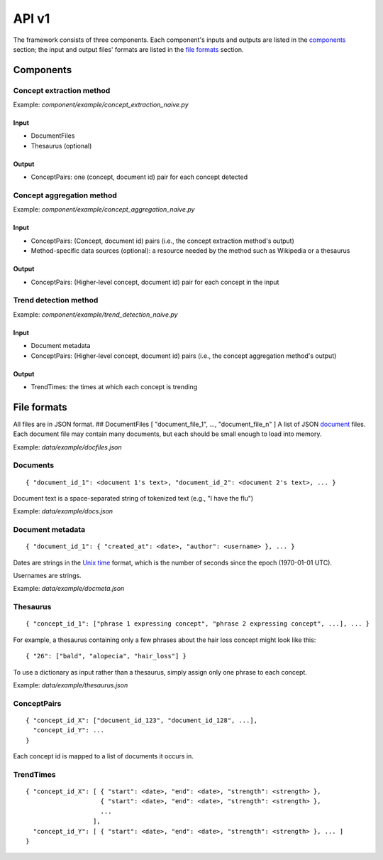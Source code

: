 API v1
''''''

The framework consists of three components. Each component's inputs and
outputs are listed in the `components <#components>`__ section; the
input and output files' formats are listed in the `file
formats <#fileformats>`__ section.

Components 
===========

Concept extraction method
-------------------------

Example: *component/example/concept\_extraction\_naive.py*

Input
~~~~~

-  DocumentFiles
-  Thesaurus (optional)

Output
~~~~~~

-  ConceptPairs: one (concept, document id) pair for each concept
   detected

Concept aggregation method
--------------------------

Example: *component/example/concept\_aggregation\_naive.py*

Input
~~~~~

-  ConceptPairs: (Concept, document id) pairs (i.e., the concept
   extraction method's output)
-  Method-specific data sources (optional): a resource needed by the
   method such as Wikipedia or a thesaurus

Output
~~~~~~

-  ConceptPairs: (Higher-level concept, document id) pair for each
   concept in the input

Trend detection method
----------------------

Example: *component/example/trend\_detection\_naive.py*

Input
~~~~~

-  Document metadata
-  ConceptPairs: (Higher-level concept, document id) pairs (i.e., the
   concept aggregation method's output)

Output
~~~~~~

-  TrendTimes: the times at which each concept is trending

File formats 
=============

All files are in JSON format. ## DocumentFiles [ "document\_file\_1",
..., "document\_file\_n" ] A list of JSON `document <#document>`__
files. Each document file may contain many documents, but each should be
small enough to load into memory.

Example: *data/example/docfiles.json*

Documents 
----------

::

    { "document_id_1": <document 1's text>, "document_id_2": <document 2's text>, ... }

Document text is a space-separated string of tokenized text (e.g., "I
have the flu")

Example: *data/example/docs.json*

Document metadata
-----------------

::

    { "document_id_1": { "created_at": <date>, "author": <username> }, ... }

Dates are strings in the `Unix
time <http://en.wikipedia.org/wiki/Unix_time>`__ format, which is the
number of seconds since the epoch (1970-01-01 UTC).

Usernames are strings.

Example: *data/example/docmeta.json*

Thesaurus
---------

::

    { "concept_id_1": ["phrase 1 expressing concept", "phrase 2 expressing concept", ...], ... }

For example, a thesaurus containing only a few phrases about the hair
loss concept might look like this:

::

    { "26": ["bald", "alopecia", "hair_loss"] }

To use a dictionary as input rather than a thesaurus, simply assign only
one phrase to each concept.

Example: *data/example/thesaurus.json*

ConceptPairs
------------

::

    { "concept_id_X": ["document_id_123", "document_id_128", ...],
      "concept_id_Y": ...
    }

Each concept id is mapped to a list of documents it occurs in.

TrendTimes
----------

::

    { "concept_id_X": [ { "start": <date>, "end": <date>, "strength": <strength> },
                        { "start": <date>, "end": <date>, "strength": <strength> },
                        ...
                      ],
      "concept_id_Y": [ { "start": <date>, "end": <date>, "strength": <strength> }, ... ]
    }

